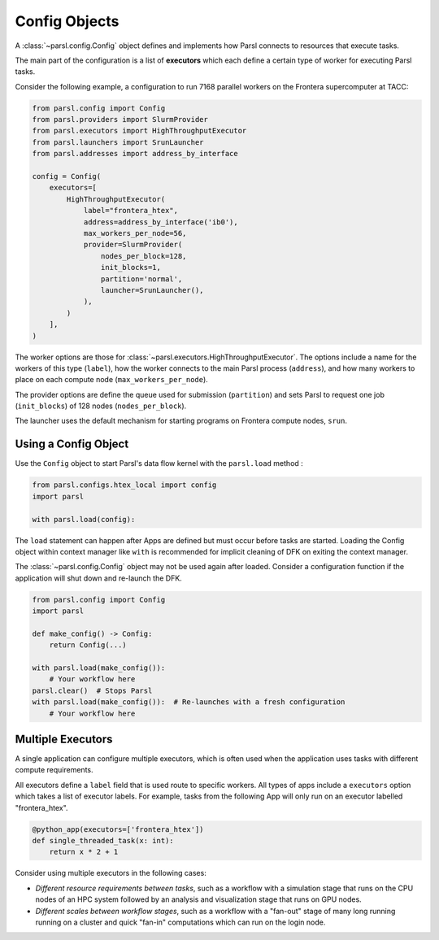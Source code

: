 Config Objects
==============

A :class:`~parsl.config.Config` object defines and implements how Parsl connects
to resources that execute tasks.

The main part of the configuration is a list of
**executors** which each define a certain type of worker
for executing Parsl tasks.

Consider the following example, a configuration to run 7168 parallel workers on
the Frontera supercomputer at TACC:

.. code-block:: python

    from parsl.config import Config
    from parsl.providers import SlurmProvider
    from parsl.executors import HighThroughputExecutor
    from parsl.launchers import SrunLauncher
    from parsl.addresses import address_by_interface

    config = Config(
        executors=[
            HighThroughputExecutor(
                label="frontera_htex",
                address=address_by_interface('ib0'),
                max_workers_per_node=56,
                provider=SlurmProvider(
                    nodes_per_block=128,
                    init_blocks=1,
                    partition='normal',
                    launcher=SrunLauncher(),
                ),
            )
        ],
    )


The worker options are those for :class:`~parsl.executors.HighThroughputExecutor`.
The options include a name for the workers of this type (``label``),
how the worker connects to the main Parsl process (``address``),
and how many workers to place on each compute node (``max_workers_per_node``).

The provider options are define the queue used for submission (``partition``)
and sets Parsl to request one job (``init_blocks``) of 128 nodes (``nodes_per_block``).

The launcher uses the default mechanism for starting programs on Frontera compute nodes, ``srun``.

Using a Config Object
---------------------

Use the ``Config`` object to start Parsl's data flow kernel with the ``parsl.load`` method :

.. code-block:: python

    from parsl.configs.htex_local import config
    import parsl

    with parsl.load(config):

The ``load`` statement can happen after Apps are defined but must occur before tasks are started.
Loading the Config object within context manager like ``with`` is recommended
for implicit cleaning of DFK on exiting the context manager.

The :class:`~parsl.config.Config` object may not be used again after loaded.
Consider a configuration function if the application will shut down and re-launch the DFK.

.. code-block:: python

    from parsl.config import Config
    import parsl

    def make_config() -> Config:
        return Config(...)

    with parsl.load(make_config()):
        # Your workflow here
    parsl.clear()  # Stops Parsl
    with parsl.load(make_config()):  # Re-launches with a fresh configuration
        # Your workflow here

Multiple Executors
------------------

A single application can configure multiple executors,
which is often used when the application uses tasks
with different compute requirements.

All executors define a ``label`` field that is used
route to specific workers.
All types of apps include a ``executors`` option which takes
a list of executor labels.
For example, tasks from the following App will only run on an executor labelled "frontera_htex".

.. code-block:: python

    @python_app(executors=['frontera_htex'])
    def single_threaded_task(x: int):
        return x * 2 + 1


Consider using multiple executors in the following cases:

- *Different resource requirements between tasks*, such as a workflow
  with a simulation stage that runs on the CPU nodes of an HPC system
  followed by an analysis and visualization stage that runs on GPU nodes.
- *Different scales between workflow stages*, such as a workflow
  with a "fan-out" stage of many long running running on a cluster
  and quick "fan-in" computations which can run on the login node.
